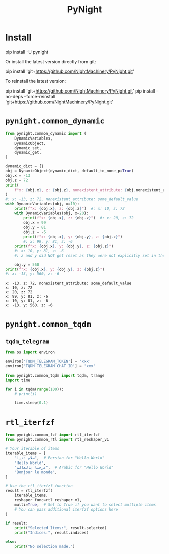 #+TITLE: PyNight

* Install
#+begin_example zsh
pip install -U pynight
#+end_example

Or install the latest version directly from git:
#+begin_example zsh
pip install 'git+https://github.com/NightMachinery/PyNight.git'
#+end_example

To reinstall the latest version:
#+begin_example zsh
pip install 'git+https://github.com/NightMachinery/PyNight.git'
pip install --no-deps --force-reinstall 'git+https://github.com/NightMachinery/PyNight.git'
#+end_example

* =pynight.common_dynamic=
#+begin_src jupyter-python :kernel py_base :session emacs_py_1 :async yes :exports both
from pynight.common_dynamic import (
    DynamicVariables,
    DynamicObject,
    dynamic_set,
    dynamic_get,
)

dynamic_dict = {}
obj = DynamicObject(dynamic_dict, default_to_none_p=True)
obj.x = -13
obj.z = 72
print(
    f"x: {obj.x}, z: {obj.z}, nonexistent_attribute: {obj.nonexistent_attribute or 'some_default_value'}"
)
#: x: -13, z: 72, nonexistent_attribute: some_default_value
with DynamicVariables(obj, x=10):
    print(f"x: {obj.x}, z: {obj.z}")  #: x: 10, z: 72
    with DynamicVariables(obj, x=20):
        print(f"x: {obj.x}, z: {obj.z}")  #: x: 20, z: 72
        obj.x = 99
        obj.y = 81
        obj.z = -6
        print(f"x: {obj.x}, y: {obj.y}, z: {obj.z}")
        #: x: 99, y: 81, z: -6
    print(f"x: {obj.x}, y: {obj.y}, z: {obj.z}")
    #: x: 10, y: 81, z: -6
    #: z and y did NOT get reset as they were not explicitly set in the previous context manager.

    obj.y = 560
print(f"x: {obj.x}, y: {obj.y}, z: {obj.z}")
#: x: -13, y: 560, z: -6
#+end_src

#+RESULTS:
: x: -13, z: 72, nonexistent_attribute: some_default_value
: x: 10, z: 72
: x: 20, z: 72
: x: 99, y: 81, z: -6
: x: 10, y: 81, z: -6
: x: -13, y: 560, z: -6

* =pynight.common_tqdm=
** =tqdm_telegram=
#+begin_src jupyter-python :kernel py_base :session /jpy:127.0.0.1#6035:orgk1/ :async yes :exports both
from os import environ

environ['TQDM_TELEGRAM_TOKEN'] = 'xxx'
environ['TQDM_TELEGRAM_CHAT_ID'] = 'xxx'
#+end_src

#+RESULTS:

#+begin_src jupyter-python :kernel py_base :session /jpy:127.0.0.1#6035:orgk1/ :async yes :exports both
from pynight.common_tqdm import tqdm, trange
import time

for i in tqdm(range(100)):
    # print(i)
    
    time.sleep(0.1)
#+end_src



* =rtl_iterfzf=
#+begin_src python :eval never
from pynight.common_fzf import rtl_iterfzf
from pynight.common_rtl import rtl_reshaper_v1

# Your iterable of items
iterable_items = [
    "سلام دنیا",  # Persian for "Hello World"
    "Hello World",
    "مرحبا بالعالم",  # Arabic for "Hello World"
    "Bonjour le monde",
]

# Use the rtl_iterfzf function
result = rtl_iterfzf(
    iterable_items,
    reshaper_func=rtl_reshaper_v1,
    multi=True,  # Set to True if you want to select multiple items
    # You can pass additional iterfzf options here
)

if result:
    print("Selected Items:", result.selected)
    print("Indices:", result.indices)
    
else:
    print("No selection made.")
#+end_src

